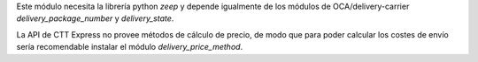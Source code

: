 Este módulo necesita la librería python `zeep` y depende igualmente de los
módulos de OCA/delivery-carrier `delivery_package_number` y `delivery_state`.

La API de CTT Express no provee métodos de cálculo de precio, de modo que para poder
calcular los costes de envío sería recomendable instalar el módulo
`delivery_price_method`.
